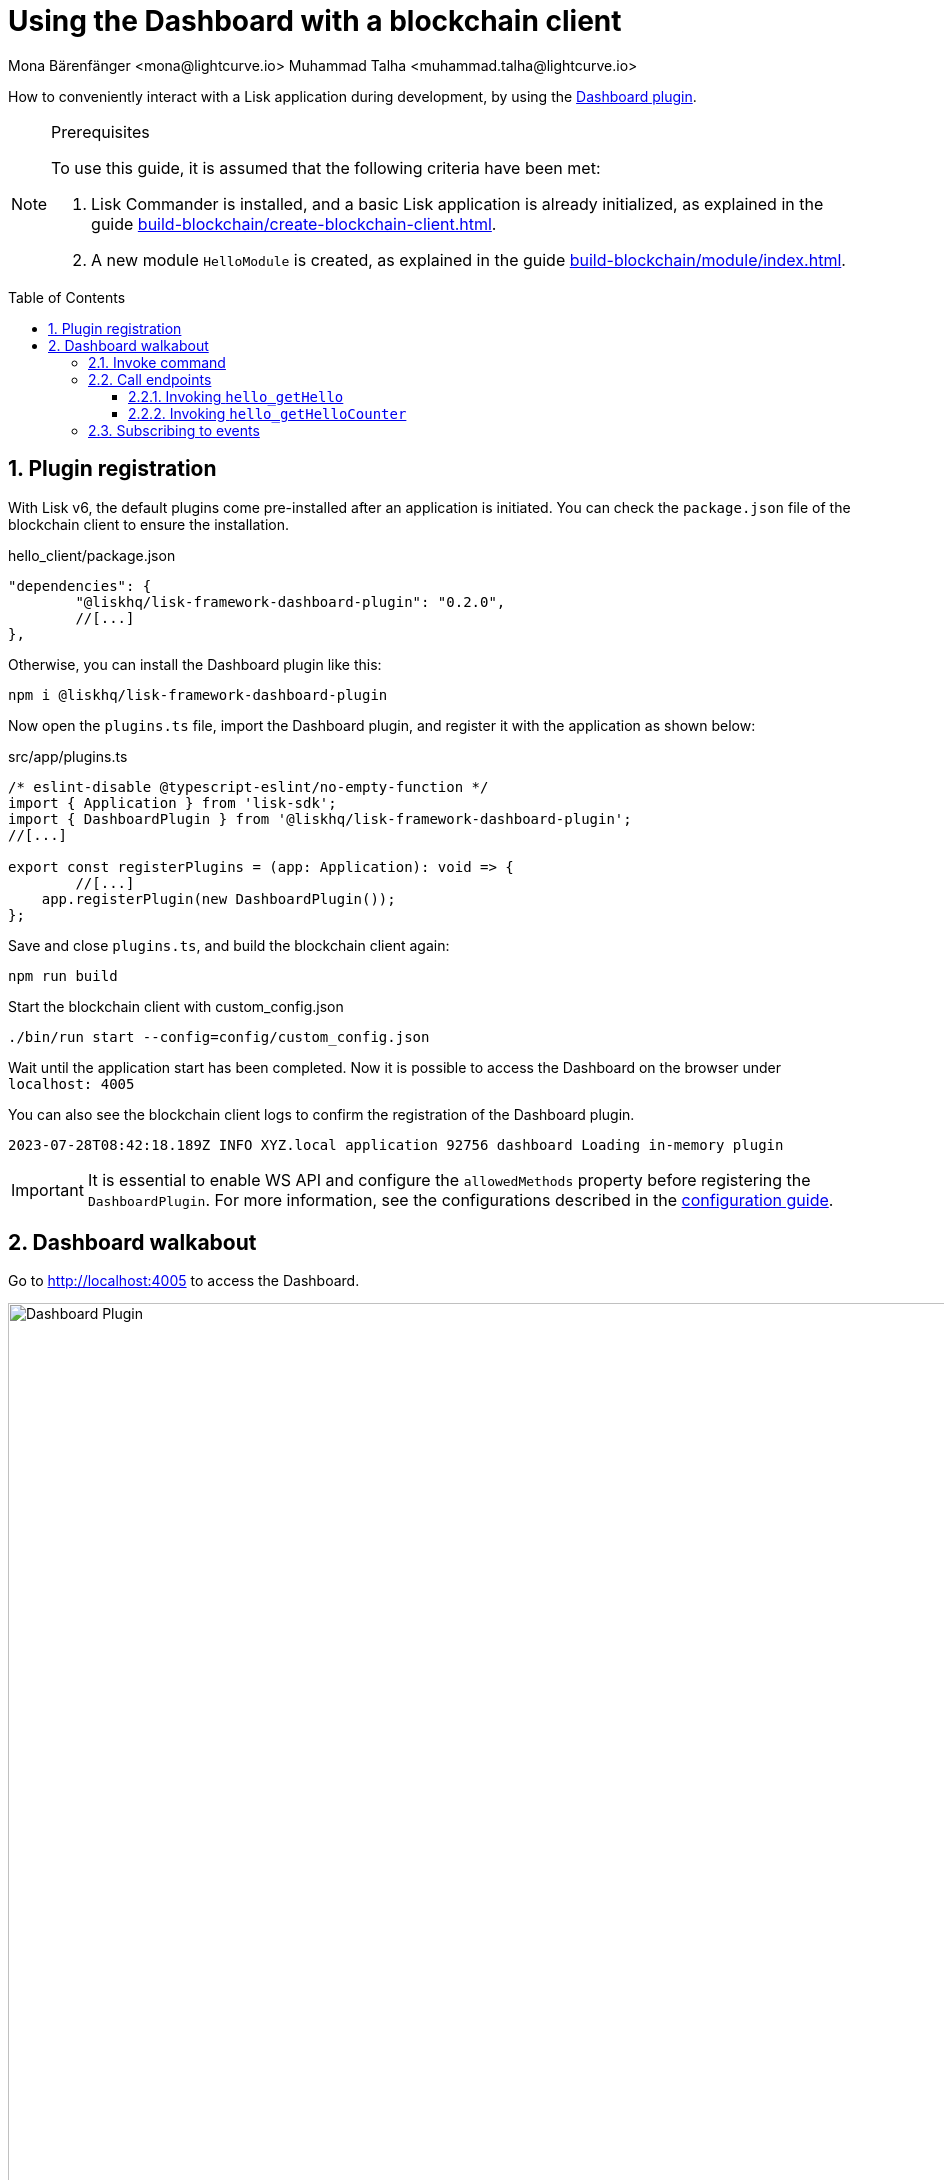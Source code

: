 = Using the Dashboard with a blockchain client
Mona Bärenfänger <mona@lightcurve.io> Muhammad Talha <muhammad.talha@lightcurve.io>
// Settings
:toc: preamble
:toclevels: 5
:page-toclevels: 3
:idprefix:
:idseparator: -
:sectnums:
:experimental:

:docs_sdk: lisk-sdk::
// Project URLS

:url_guides_config: build-blockchain/configuration.adoc
:url_guides_config_hello: {url_guides_config}#example-configuration-for-the-hello-world-client
:url_guides_module: build-blockchain/module/index.adoc
:url_guides_module_endpoints: build-blockchain/module/endpoints-methods.adoc#endpoints
:url_guides_module_getHello: build-blockchain/module/endpoints-methods.adoc#get-a-hello-message-by-address
:url_guides_module_getHelloCounter: build-blockchain/module/endpoints-methods.adoc#get-hello-counter
:url_guides_plugin: build-blockchain/plugin/index.adoc
:url_guides_setup: build-blockchain/create-blockchain-client.adoc

:url_references_dashboard_plugin: https://lisk.com/documentation/lisk-sdk/v6/references/typedoc/modules/_liskhq_lisk_framework_dashboard_plugin.html
:url_gitHub_passphrase: https://github.com/LiskHQ/lisk-sdk-examples/blob/development/tutorials/hello/hello_client/config/default/passphrase.json
:url_typedoc_crypto: https://lisk.com/documentation/lisk-sdk/v6/references/typedoc/functions/_liskhq_lisk_cryptography.address.getLisk32AddressFromAddress.html
:url_dev_validator: https://github.com/LiskHQ/lisk-sdk-examples/blob/development/tutorials/hello/hello_client/config/default/dev-validators.json

// TODO: Update the page by uncommenting the hyperlinks once the updated pages are available.

How to conveniently interact with a Lisk application during development, by using the {url_references_dashboard_plugin}[Dashboard plugin].

.Prerequisites
[NOTE]
====
To use this guide, it is assumed that the following criteria have been met:

. Lisk Commander is installed, and a basic Lisk application is already initialized, as explained in the guide xref:{url_guides_setup}[].
. A new module `HelloModule` is created, as explained in the guide xref:{url_guides_module}[].
====
// . A new plugin `HelloInfoPlugin` is created, as explained in the guide xref:{url_guides_plugin}[].

== Plugin registration

With Lisk v6, the default plugins come pre-installed after an application is initiated.
You can check the `package.json` file of the blockchain client to ensure the installation.

.hello_client/package.json
[source,json]
----
"dependencies": {
	"@liskhq/lisk-framework-dashboard-plugin": "0.2.0",
	//[...]
},
----

Otherwise, you can install the Dashboard plugin like this:

[source,bash]
----
npm i @liskhq/lisk-framework-dashboard-plugin
----

Now open the `plugins.ts` file, import the Dashboard plugin, and register it with the application as shown below:

.src/app/plugins.ts
[source,typescript]
----
/* eslint-disable @typescript-eslint/no-empty-function */
import { Application } from 'lisk-sdk';
import { DashboardPlugin } from '@liskhq/lisk-framework-dashboard-plugin';
//[...]

export const registerPlugins = (app: Application): void => {
   	//[...]
    app.registerPlugin(new DashboardPlugin());
};
----

Save and close `plugins.ts`, and build the blockchain client again:

[source,bash]
----
npm run build
----

.Start the blockchain client with custom_config.json
[source,bash]
----
./bin/run start --config=config/custom_config.json 
----

Wait until the application start has been completed.
Now it is possible to access the Dashboard on the browser under `localhost: 4005`

You can also see the blockchain client logs to confirm the registration of the Dashboard plugin.

[source,bash]
----
2023-07-28T08:42:18.189Z INFO XYZ.local application 92756 dashboard Loading in-memory plugin
----

[IMPORTANT]
====
It is essential to enable WS API and configure the `allowedMethods` property before registering the `DashboardPlugin`.
For more information, see the configurations described in the xref:{url_guides_config_hello}[configuration guide].
====

== Dashboard walkabout

Go to http://localhost:4005 to access the Dashboard.

.Dashboard overview
image::guides/dashboard/dashboard.gif["Dashboard Plugin", 1000,align="center"]



=== Invoke command

The Dashboard plugin allows you to invoke various commands via the *Invoke command* section.

The *Invoke command* section lists all the module-based commands registered to a node. 

The command type is selected from the dropdown box.

As we registered the `DashboardPlugin` with the `hello_client`, it is possible to send a hello message via the Dashboard.

.Select the "hello_createHello" command.
image::guides/dashboard/send_tx_dropdown.png["Transaction dropdown",750,align="center"]

Once the desired command type is selected, provide the `passphrase` of the sender account and the hello `message`.

The passphrase is present in the `passphrase.json` file, which is located in the `config/default` directory of the blockchain client.

You can use the {url_gitHub_passphrase}[passphrase] of the `genesis` account of `hello_client`.

The hello message can be:

[source,json]
----
{
	"message": "Greetings from Lisk!"
}
----

Once all the necessary parameters are input, click on the kbd:[Submit] button.

.Enter information about the hello message
image::guides/dashboard/send_tx_hello.png["Send transaction",750,align="center"]

If the transaction was successfully accepted, you will see the following confirmation:

.Send "createHello" transaction to node
image::guides/dashboard/send_tx_success.png["Transaction Sent successfully",1000,align="center"]

Once the transaction is confirmed and added to the chain, it can be seen in the *Recent Transaction* section.

.Recent transactions
image::guides/dashboard/recent_transactions.png["Recent transactions",750,align="center"]

=== Call endpoints

It is possible to invoke endpoints via the Dashboard.
Endpoints can be invoked from the *Call endpoint* section. 

In the previous guides, the following endpoints were created:

. The endpoint `hello_getHello` for xref:{url_guides_module_getHello}[Getting the latest Hello for an address].
. The endpoint `hello_getHelloCounter` for xref:{url_guides_module_getHelloCounter}[Getting the Hello message counter].

==== Invoking `hello_getHello`

To verify that the hello message was sent successfully, select the `hello_getHello` endpoint from the section *Call endpoint*.

The `hello_getHello` endpoint is part of the xref:{url_guides_module_endpoints}[HelloModule endpoints] and it returns the last sent hello message for the account address that is specified in the endpoint input.

Provide the `address` to which the passphrase belongs.
For `hello_client` the passphrase points to the first account in the {url_dev_validator}[dev-validators.json] file, which is located in the `config/default` directory of the hello client.

.Enter an address to fetch the latest hello message
image::guides/dashboard/call_action.png["Invoke hello_getHello",750,align="center"]

In response, the Dashboard will display the latest hello message sent from the specified account.

.Latest hello message from the given account
image::guides/dashboard/call_action_success.png["Get latest hello message for the given account",750,align="center"]

==== Invoking `hello_getHelloCounter`

Similarly, you can also invoke the `hello_getHelloCounter` endpoint to retrieve the total number of hellos sent on the chain.

.Request the total number of hello messages sent so far
image::guides/dashboard/call_helloCounter.png["Invoke hello_getHello",750,align="center"]

In response, the Dashboard will display the `counter` value.

.Number of hello messages sent
image::guides/dashboard/call_helloCounterResponse.png["Get latest hello message for the given account",750,align="center"]


=== Subscribing to events

At the bottom of the Dashboard is the *Recent events* window, which allows the possibility to subscribe to various events by selecting them from a dropdown box.

Select the `hello_newHello` event.

.Subscribe to the newHello event
image::guides/dashboard/subscribe_event.jpg["Subscribe to newHello event", 1000,align="center"]

Once a new hello transaction is posted, the newHello event is also published subsequently and will show up in the *Recent events* window.

image::guides/dashboard/receive_newHello_event.png[]

[TIP]
==== 
The value of the `senderAddress` retrieved in the `hello_newHello` event is in the `hex` format, which can be easily converted to the Lisk32 format through the `cryptography` package.
For example:

[source,js]
----
lisk.cryptography.address.getLisk32AddressFromAddress(Buffer.from("8ebe46d631ae4cc7ad14ba5235edde56c5f34ec6", 'hex'));
----
For more information, see {url_typedoc_crypto}[getLisk32AddressFromAddress].
====

The Dashboard plugin provides various other features as well, most of which are very self-explanatory.
For example, you can create new accounts, see unconfirmed transactions, see recently generated blocks.
You can also see general node and network information, etc through the Dashboard plugin.


// NOTE: The plugin endpoints are not accessible through the dashboard plugin. Commenting out the following section until further notice.

// ==== Invoking `latestHello:getLatestHello`

// Select `latestHello:getLatestHello` from the dropdown menu.

// You can directly click on the kbd:[Submit] button to view the results.
// Again, it is not necessary to provide any input, because the action doesn't require any.

// image::guides/dashboard/call_pluginaction.png["Invoke plugin action",400]

// As expected, the plugin responds with the latest hello message that was posted to the blockchain application.

// image::guides/dashboard/call_pluginaction_success.png["Plugin action success",400]
